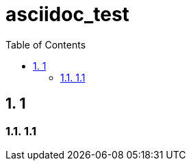 = asciidoc_test
:toc:
:toc-placement!:
:numbered:

toc::[]

== 1

=== 1.1

ifdef::env-github[]
hi
endif::[]
